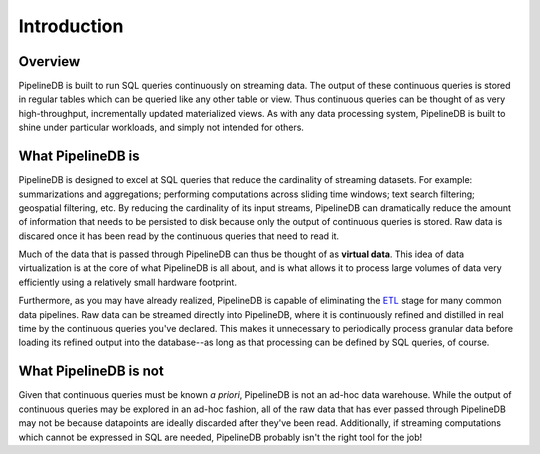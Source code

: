 .. _introduction:

Introduction
=============

Overview
-----------

PipelineDB is built to run SQL queries continuously on streaming data. The output of these continuous queries is stored in regular tables which can be queried like any other table or view. Thus continuous queries can be thought of as very high-throughput, incrementally updated materialized views. As with any data processing system, PipelineDB is built to shine under particular workloads, and simply not intended for others.


What PipelineDB is
-------------------

PipelineDB is designed to excel at SQL queries that reduce the cardinality of streaming datasets. For example: summarizations and aggregations; performing computations across sliding time windows; text search filtering; geospatial filtering, etc. By reducing the cardinality of its input streams, PipelineDB can dramatically reduce the amount of information that needs to be persisted to disk because only the output of continuous queries is stored. Raw data is discared once it has been read by the continuous queries that need to read it.

Much of the data that is passed through PipelineDB can thus be thought of as **virtual data**. This idea of data virtualization is at the core of what PipelineDB is all about, and is what allows it to process large volumes of data very efficiently using a relatively small hardware footprint.

Furthermore, as you may have already realized, PipelineDB is capable of eliminating the ETL_ stage for many common data pipelines. Raw data can be streamed directly into PipelineDB, where it is continuously refined and distilled in real time by the continuous queries you've declared. This makes it unnecessary to periodically process granular data before loading its refined output into the database--as long as that processing can be defined by SQL queries, of course.

.. _ETL: http://en.wikipedia.org/wiki/Extract,_transform.load

What PipelineDB is not
-------------------------

Given that continuous queries must be known *a priori*, PipelineDB is not an ad-hoc data warehouse. While the output of continuous queries may be explored in an ad-hoc fashion, all of the raw data that has ever passed through PipelineDB may not be because datapoints are ideally discarded after they've been read. Additionally, if streaming computations which cannot be expressed in SQL are needed, PipelineDB probably isn't the right tool for the job!
